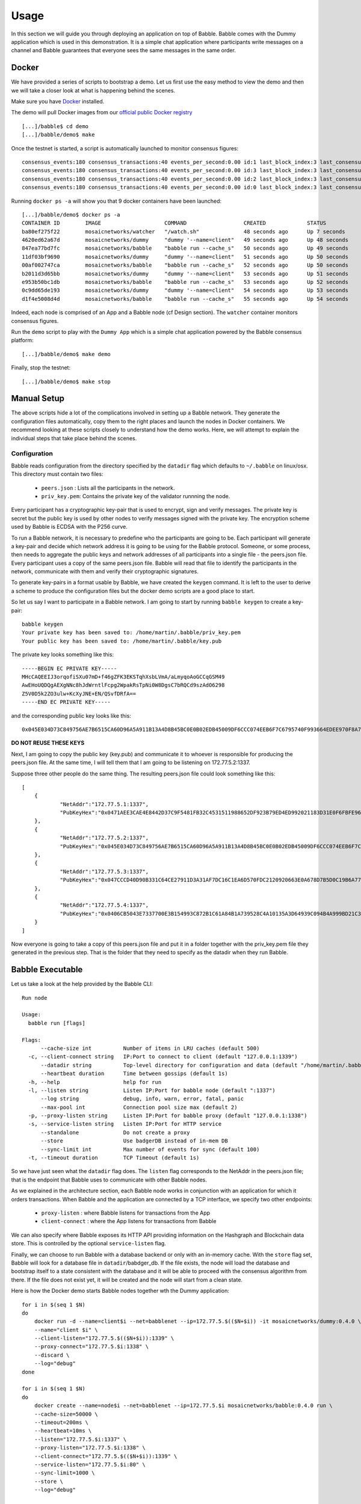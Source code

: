 .. _usage:

Usage
=====

In this section we will guide you through deploying an application on top of 
Babble. Babble comes with the Dummy application which is used in this 
demonstration. It is a simple chat application where participants write 
messages on a channel and Babble guarantees that everyone sees the same messages 
in the same order.

Docker
------

We have provided a series of scripts to bootstrap a demo. Let us first use the 
easy method to view the demo and then we will take a closer look at what is 
happening behind the scenes.  

Make sure you have `Docker <https://docker.com>`__ installed.  

The demo will pull Docker images from our `official public Docker registry 
<https://hub.docker.com/u/mosaicnetworks/>`__ 

::

    [...]/babble$ cd demo
    [...]/babble/demo$ make


Once the testnet is started, a script is automatically launched to monitor 
consensus figures:  

::

    consensus_events:180 consensus_transactions:40 events_per_second:0.00 id:1 last_block_index:3 last_consensus_round:17 num_peers:3 round_events:7 rounds_per_second:0.00 state:Babbling sync_rate:1.00 transaction_pool:0 undetermined_events:18
    consensus_events:180 consensus_transactions:40 events_per_second:0.00 id:3 last_block_index:3 last_consensus_round:17 num_peers:3 round_events:7 rounds_per_second:0.00 state:Babbling sync_rate:1.00 transaction_pool:0 undetermined_events:20
    consensus_events:180 consensus_transactions:40 events_per_second:0.00 id:2 last_block_index:3 last_consensus_round:17 num_peers:3 round_events:7 rounds_per_second:0.00 state:Babbling sync_rate:1.00 transaction_pool:0 undetermined_events:21
    consensus_events:180 consensus_transactions:40 events_per_second:0.00 id:0 last_block_index:3 last_consensus_round:17 num_peers:3 round_events:7 rounds_per_second:0.00 state:Babbling sync_rate:1.00 transaction_pool:0 undetermined_events:20

Running ``docker ps -a`` will show you that 9 docker containers have been launched:  

::

    [...]/babble/demo$ docker ps -a
    CONTAINER ID        IMAGE                    COMMAND                  CREATED             STATUS              PORTS                   NAMES
    ba80ef275f22        mosaicnetworks/watcher   "/watch.sh"              48 seconds ago      Up 7 seconds                                watcher
    4620ed62a67d        mosaicnetworks/dummy     "dummy '--name=client"   49 seconds ago      Up 48 seconds       1339/tcp                client4
    847ea77bd7fc        mosaicnetworks/babble    "babble run --cache_s"   50 seconds ago      Up 49 seconds       80/tcp, 1337-1338/tcp   node4
    11df03bf9690        mosaicnetworks/dummy     "dummy '--name=client"   51 seconds ago      Up 50 seconds       1339/tcp                client3
    00af002747ca        mosaicnetworks/babble    "babble run --cache_s"   52 seconds ago      Up 50 seconds       80/tcp, 1337-1338/tcp   node3
    b2011d3d65bb        mosaicnetworks/dummy     "dummy '--name=client"   53 seconds ago      Up 51 seconds       1339/tcp                client2
    e953b50bc1db        mosaicnetworks/babble    "babble run --cache_s"   53 seconds ago      Up 52 seconds       80/tcp, 1337-1338/tcp   node2
    0c9dd65de193        mosaicnetworks/dummy     "dummy '--name=client"   54 seconds ago      Up 53 seconds       1339/tcp                client1
    d1f4e5008d4d        mosaicnetworks/babble    "babble run --cache_s"   55 seconds ago      Up 54 seconds       80/tcp, 1337-1338/tcp   node1


Indeed, each node is comprised of an App and a Babble node (cf Design section).
The ``watcher`` container monitors consensus figures.

Run the ``demo`` script to play with the ``Dummy App`` which is a simple chat application
powered by the Babble consensus platform:

::

    [...]/babble/demo$ make demo

.. image:: assets/demo.png

Finally, stop the testnet:

::

    [...]/babble/demo$ make stop

Manual Setup
------------

The above scripts hide a lot of the complications involved in setting up a 
Babble network. They generate the configuration files automatically, copy them 
to the right places and launch the nodes in Docker containers. We recommend 
looking at these scripts closely to understand how the demo works. Here, we will 
attempt to explain the individual steps that take place behind the scenes.

Configuration 
~~~~~~~~~~~~~

Babble reads configuration from the directory specified by the ``datadir`` flag 
which defaults to ``~/.babble`` on linux/osx. This directory must contain two 
files:

 - ``peers.json``  : Lists all the participants in the network.
 - ``priv_key.pem``: Contains the private key of the validator runnning the node. 

Every participant has a cryptographic key-pair that is used to encrypt, sign and 
verify messages. The private key is secret but the public key is used by other 
nodes to verify messages signed with the private key. The encryption scheme used 
by Babble is ECDSA with the P256 curve.

To run a Babble network, it is necessary to predefine who the participants are 
going to be. Each participant will generate a key-pair and decide which network 
address it is going to be using for the Babble protocol. Someone, or some 
process, then needs to aggregate the public keys and network addresses of all 
participants into a single file - the peers.json file. Every participant uses a 
copy of the same peers.json file. Babble will read that file to identify the 
participants in the network, communicate with them and verify their 
cryptographic signatures.

To generate key-pairs in a format usable by Babble, we have created the 
``keygen`` command. It is left to the user to derive a scheme to produce the 
configuration files but the docker demo scripts are a good place to start.

So let us say I want to participate in a Babble network. I am going to start by 
running ``babble keygen`` to create a key-pair:

::

  babble keygen
  Your private key has been saved to: /home/martin/.babble/priv_key.pem
  Your public key has been saved to: /home/martin/.babble/key.pub
 
The private key looks something like this:

::

  -----BEGIN EC PRIVATE KEY-----
  MHcCAQEEIJ3orqofiSXu07mD+f46gZFK3EKSTqhXsbLVmA/aLmyqoAoGCCqGSM49
  AwEHoUQDQgAEXgNNc8hJdWrntlFcpg2WpakRsTpNi0W8DgsC7bRQCd9szAdO6298
  Z5V0D5k2ZO3ulw+KcXyJNE+EN/QSvfDRfA==
  -----END EC PRIVATE KEY-----

and the corresponding public key looks like this:

::

  0x045E034D73C849756AE7B6515CA60D96A5A911B13A4D8B45BC0E0B02EDB45009DF6CCC074EEB6F7C6795740F993664EDEE970F8A717C89344F8437F412BDF0D17C

**DO NOT REUSE THESE KEYS**

Next, I am going to copy the public key (key.pub) and communicate it to whoever 
is responsible for producing the peers.json file. At the same time, I will tell 
them that I am going to be listening on 172.77.5.2:1337.

Suppose three other people do the same thing. The resulting peers.json file 
could look something like this:

::

    [
	{
		"NetAddr":"172.77.5.1:1337",
		"PubKeyHex":"0x0471AEE3CAE4E8442D37C9F5481FB32C4531511988652DF923B79ED4ED992021183D31E0F6FBFE96D89B6D03D7250292DFECD4FC414D83A5C38FA3FAD0D8572864"
	},
	{
		"NetAddr":"172.77.5.2:1337",
		"PubKeyHex":"0x045E034D73C849756AE7B6515CA60D96A5A911B13A4D8B45BC0E0B02EDB45009DF6CCC074EEB6F7C6795740F993664EDEE970F8A717C89344F8437F412BDF0D17C"
	},
	{
		"NetAddr":"172.77.5.3:1337",
		"PubKeyHex":"0x047CCCD40D90B331C64CE27911D3A31AF7DC16C1EA6D570FDC2120920663E0A678D7B5D0C19B6A77FEA829F8198F4F487B68206B93B7AD17D7C49CA7E0164D0033"
	},
	{
		"NetAddr":"172.77.5.4:1337",
		"PubKeyHex":"0x0406CB5043E7337700E3B154993C872B1C61A84B1A739528C4A10135A3D64939C094B4A999BD21C3D5E9E9ECF15B202414F073795C9483B2F51ADA7EE59EB5EAC4"
	}
    ]

Now everyone is going to take a copy of this peers.json file and put it in a 
folder together with the priv_key.pem file they generated in the previous step. 
That is the folder that they need to specify as the datadir when they run 
Babble.

Babble Executable
-----------------

Let us take a look at the help provided by the Babble CLI:

::

  Run node
  
  Usage:
    babble run [flags]
  
  Flags:
        --cache-size int          Number of items in LRU caches (default 500)
    -c, --client-connect string   IP:Port to connect to client (default "127.0.0.1:1339")
        --datadir string          Top-level directory for configuration and data (default "/home/martin/.babble")
        --heartbeat duration      Time between gossips (default 1s)
    -h, --help                    help for run
    -l, --listen string           Listen IP:Port for babble node (default ":1337")
        --log string              debug, info, warn, error, fatal, panic
        --max-pool int            Connection pool size max (default 2)
    -p, --proxy-listen string     Listen IP:Port for babble proxy (default "127.0.0.1:1338")
    -s, --service-listen string   Listen IP:Port for HTTP service
        --standalone              Do not create a proxy
        --store                   Use badgerDB instead of in-mem DB
        --sync-limit int          Max number of events for sync (default 100)
    -t, --timeout duration        TCP Timeout (default 1s)
  
	
So we have just seen what the ``datadir`` flag does. The ``listen`` flag 
corresponds to the NetAddr in the peers.json file; that is the endpoint that 
Babble uses to communicate with other Babble nodes.

As we explained in the architecture section, each Babble node works in 
conjunction with an application for which it orders transactions. When Babble 
and the application are connected by a TCP interface, we specify two other 
endpoints:

 - ``proxy-listen``  : where Babble listens for transactions from the App
 - ``client-connect`` : where the App listens for transactions from Babble 

We can also specify where Babble exposes its HTTP API providing information on 
the Hashgraph and Blockchain data store. This is controlled by the optional 
``service-listen`` flag.

Finally, we can choose to run Babble with a database backend or only with an 
in-memory cache. With the ``store`` flag set, Babble will look for a database 
file in ``datadir``/babdger_db. If the file exists, the node will load the 
database and bootstrap itself to a state consistent with the database and it 
will be able to proceed with the consensus algorithm from there. If the file 
does not exist yet, it will be created and the node will start from a clean 
state. 

Here is how the Docker demo starts Babble nodes together wth the Dummy 
application:

::

    for i in $(seq 1 $N)
    do
        docker run -d --name=client$i --net=babblenet --ip=172.77.5.$(($N+$i)) -it mosaicnetworks/dummy:0.4.0 \
        --name="client $i" \
        --client-listen="172.77.5.$(($N+$i)):1339" \
        --proxy-connect="172.77.5.$i:1338" \
        --discard \
        --log="debug" 
    done

    for i in $(seq 1 $N)
    do
        docker create --name=node$i --net=babblenet --ip=172.77.5.$i mosaicnetworks/babble:0.4.0 run \
        --cache-size=50000 \
        --timeout=200ms \
        --heartbeat=10ms \
        --listen="172.77.5.$i:1337" \
        --proxy-listen="172.77.5.$i:1338" \
        --client-connect="172.77.5.$(($N+$i)):1339" \
        --service-listen="172.77.5.$i:80" \
        --sync-limit=1000 \
        --store \
        --log="debug"

        docker cp $MPWD/conf/node$i node$i:/.babble
        docker start node$i
    done

Stats, blocks and Logs
----------------------

Once a node is up and running, we can call the ``stats`` endpoint exposed by the 
HTTP service:

::

    curl -s http://172.77.5.1:80/stats
    
or request to see a specific block:

::

    curl -s http://172.77.5.1:80/block/1

Or we can look at the logs produced by Babble:

::

    docker logs node1
